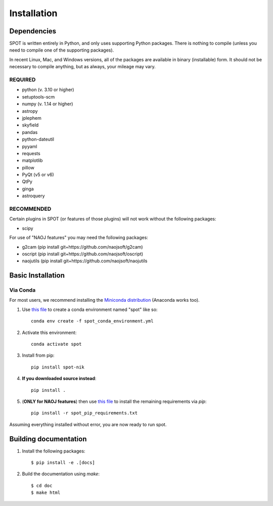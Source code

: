 .. _ch-install:

++++++++++++
Installation
++++++++++++

============
Dependencies
============

SPOT is written entirely in Python, and only uses supporting Python
packages.  There is nothing to compile (unless you need to compile one
of the supporting packages).

In recent Linux, Mac, and Windows versions, all of the packages are
available in binary (installable) form.  It should not be necessary
to compile anything, but as always, your mileage may vary.

REQUIRED
========

* python (v. 3.10 or higher)
* setuptools-scm
* numpy  (v. 1.14 or higher)
* astropy
* jplephem
* skyfield
* pandas
* python-dateutil
* pyyaml
* requests
* matplotlib
* pillow
* PyQt (v5 or v6)
* QtPy
* ginga
* astroquery

RECOMMENDED
===========

Certain plugins in SPOT (or features of those plugins) will not work
without the following packages:

* scipy

For use of "NAOJ features" you may need the following packages:

* g2cam (pip install git+https://github.com/naojsoft/g2cam)
* oscript (pip install git+https://github.com/naojsoft/oscript)
* naojutils (pip install git+https://github.com/naojsoft/naojutils

==================
Basic Installation
==================

Via Conda
=========
For most users, we recommend installing the
`Miniconda distribution <https://docs.anaconda.com/free/miniconda/index.html>`_  (Anaconda works too).

#. Use `this file <http://github.com/naojsoft/spot/blob/main/spot_conda_environment.yml>`_ to create a conda environment named "spot" like so::
 
     conda env create -f spot_conda_environment.yml
 
#. Activate this environment::
 
     conda activate spot
 
#. Install from pip::

     pip install spot-nik

#. **If you downloaded source instead**::

     pip install .

#. (**ONLY for NAOJ features**) then use `this file <http://github.com/naojsoft/spot/blob/main/spot_pip_requirements.txt>`_ to install the remaining requirements via *pip*::

    pip install -r spot_pip_requirements.txt

Assuming everything installed without error, you are now ready to run
spot.


======================
Building documentation
======================

#. Install the following packages::

    $ pip install -e .[docs]

#. Build the documentation using `make`::

   $ cd doc
   $ make html
